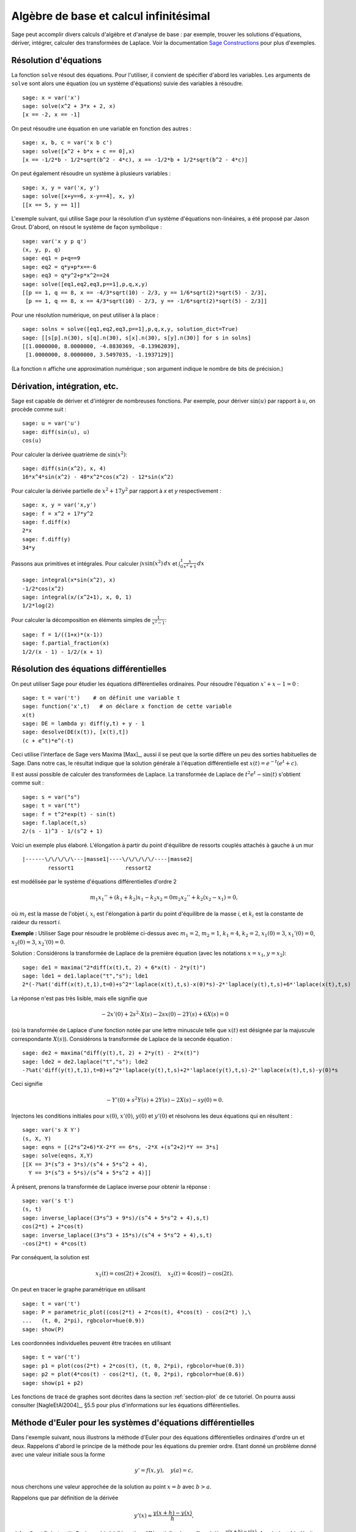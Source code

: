Algèbre de base et calcul infinitésimal
=======================================

Sage peut accomplir divers calculs d'algèbre et d'analyse de base : par
exemple, trouver les solutions d'équations, dériver, intégrer, calculer
des transformées de Laplace. Voir la documentation
`Sage Constructions <http://www.sagemath.org/doc/constructions/>`_
pour plus d'exemples.

Résolution d'équations
----------------------

La fonction ``solve`` résout des équations. Pour l'utiliser, il convient
de spécifier d'abord les variables. Les arguments de ``solve`` sont
alors une équation (ou un système d'équations) suivie des variables à
résoudre.


::

    sage: x = var('x')
    sage: solve(x^2 + 3*x + 2, x)
    [x == -2, x == -1]

On peut résoudre une équation en une variable en fonction des autres :

::

    sage: x, b, c = var('x b c')
    sage: solve([x^2 + b*x + c == 0],x)
    [x == -1/2*b - 1/2*sqrt(b^2 - 4*c), x == -1/2*b + 1/2*sqrt(b^2 - 4*c)]

On peut également résoudre un système à plusieurs variables :

::

    sage: x, y = var('x, y')
    sage: solve([x+y==6, x-y==4], x, y)
    [[x == 5, y == 1]]

L'exemple suivant, qui utilise Sage pour la résolution d'un système
d'équations non-linéaires, a été proposé par Jason Grout. D'abord, on
résout le système de façon symbolique :

::

    sage: var('x y p q')
    (x, y, p, q)
    sage: eq1 = p+q==9
    sage: eq2 = q*y+p*x==-6
    sage: eq3 = q*y^2+p*x^2==24
    sage: solve([eq1,eq2,eq3,p==1],p,q,x,y)
    [[p == 1, q == 8, x == -4/3*sqrt(10) - 2/3, y == 1/6*sqrt(2)*sqrt(5) - 2/3],
     [p == 1, q == 8, x == 4/3*sqrt(10) - 2/3, y == -1/6*sqrt(2)*sqrt(5) - 2/3]]

Pour une résolution numérique, on peut utiliser à la place :

.. link

::

    sage: solns = solve([eq1,eq2,eq3,p==1],p,q,x,y, solution_dict=True)
    sage: [[s[p].n(30), s[q].n(30), s[x].n(30), s[y].n(30)] for s in solns]
    [[1.0000000, 8.0000000, -4.8830369, -0.13962039],
     [1.0000000, 8.0000000, 3.5497035, -1.1937129]]

(La fonction ``n`` affiche une approximation numérique ; son argument
indique le nombre de bits de précision.)

Dérivation, intégration, etc.
-----------------------------

Sage est capable de dériver et d'intégrer de nombreuses fonctions. Par
exemple, pour dériver :math:`\sin(u)` par rapport à :math:`u`, on
procède comme suit :

::

    sage: u = var('u')
    sage: diff(sin(u), u)
    cos(u)

Pour calculer la dérivée quatrième de  :math:`\sin(x^2)`:

::

    sage: diff(sin(x^2), x, 4)
    16*x^4*sin(x^2) - 48*x^2*cos(x^2) - 12*sin(x^2)

Pour calculer la dérivée partielle de  :math:`x^2+17y^2` par rapport à
`x` et `y` respectivement :

::

    sage: x, y = var('x,y')
    sage: f = x^2 + 17*y^2
    sage: f.diff(x)
    2*x
    sage: f.diff(y)
    34*y

Passons aux primitives et intégrales. Pour calculer
:math:`\int x\sin(x^2)\, dx` et
:math:`\int_0^1 \frac{x}{x^2+1}\, dx`

::

    sage: integral(x*sin(x^2), x)
    -1/2*cos(x^2)
    sage: integral(x/(x^2+1), x, 0, 1)
    1/2*log(2)

Pour calculer la décomposition en éléments simples de
:math:`\frac{1}{x^2-1}`:

::

    sage: f = 1/((1+x)*(x-1))
    sage: f.partial_fraction(x)
    1/2/(x - 1) - 1/2/(x + 1)

.. _section-systems:

Résolution des équations différentielles
----------------------------------------

On peut utiliser Sage pour étudier les équations différentielles
ordinaires. Pour résoudre l'équation :math:`x'+x-1=0` :

::

    sage: t = var('t')    # on définit une variable t
    sage: function('x',t)   # on déclare x fonction de cette variable
    x(t)
    sage: DE = lambda y: diff(y,t) + y - 1
    sage: desolve(DE(x(t)), [x(t),t])
    (c + e^t)*e^(-t)

Ceci utilise l'interface de Sage vers Maxima [Max]_, aussi il se peut
que la sortie diffère un peu des sorties habituelles de Sage. Dans notre
cas, le résultat indique que la solution générale à l'équation
différentielle est :math:`x(t) = e^{-t}(e^{t}+c)`.

Il est aussi possible de calculer des transformées de Laplace. La
transformée de Laplace de :math:`t^2e^t -\sin(t)` s'obtient comme suit :

::

    sage: s = var("s")
    sage: t = var("t")
    sage: f = t^2*exp(t) - sin(t)
    sage: f.laplace(t,s)
    2/(s - 1)^3 - 1/(s^2 + 1)

Voici un exemple plus élaboré. L'élongation à partir du point
d'équilibre de ressorts couplés attachés à gauche à un mur

::

    |------\/\/\/\/\---|masse1|----\/\/\/\/\/----|masse2|
            ressort1                ressort2

est modélisée par le système d'équations différentielles d'ordre 2

.. math::
    m_1 x_1'' + (k_1+k_2) x_1 - k_2 x_2 = 0
    m_2 x_2''+ k_2 (x_2-x_1) = 0,



où :math:`m_{i}` est la masse de l'objet *i*, :math:`x_{i}` est
l'élongation à partir du point d'équilibre de la masse  *i*, et
:math:`k_{i}` est la constante de raideur du ressort *i*.

**Exemple :** Utiliser Sage pour résoudre le problème ci-dessus
avec :math:`m_{1}=2`, :math:`m_{2}=1`, :math:`k_{1}=4`, :math:`k_{2}=2`,
:math:`x_{1}(0)=3`, :math:`x_{1}'(0)=0`, :math:`x_{2}(0)=3`,
:math:`x_{2}'(0)=0`.

Solution : Considérons la transformée de Laplace de la première équation
(avec les notations :math:`x=x_{1}`, :math:`y=x_{2}`):

::

    sage: de1 = maxima("2*diff(x(t),t, 2) + 6*x(t) - 2*y(t)")
    sage: lde1 = de1.laplace("t","s"); lde1
    2*(-?%at('diff(x(t),t,1),t=0)+s^2*'laplace(x(t),t,s)-x(0)*s)-2*'laplace(y(t),t,s)+6*'laplace(x(t),t,s)

La réponse n'est pas très lisible, mais elle signifie que

.. math:: -2x'(0) + 2s^2\cdot X(s) - 2sx(0) - 2Y(s) + 6X(s) = 0

(où la transformée de Laplace d'une fonction notée par une lettre
minuscule telle que :math:`x(t)` est désignée par la majuscule
correspondante  :math:`X(s)`). Considérons la transformée de Laplace de
la seconde équation :

::

    sage: de2 = maxima("diff(y(t),t, 2) + 2*y(t) - 2*x(t)")
    sage: lde2 = de2.laplace("t","s"); lde2
    -?%at('diff(y(t),t,1),t=0)+s^2*'laplace(y(t),t,s)+2*'laplace(y(t),t,s)-2*'laplace(x(t),t,s)-y(0)*s

Ceci signifie

.. math:: -Y'(0) + s^2Y(s) + 2Y(s) - 2X(s) - sy(0) = 0.


Injectons les conditions initiales pour  :math:`x(0)`, :math:`x'(0)`,
:math:`y(0)` et :math:`y'(0)` et résolvons les deux équations qui en
résultent :

::

    sage: var('s X Y')
    (s, X, Y)
    sage: eqns = [(2*s^2+6)*X-2*Y == 6*s, -2*X +(s^2+2)*Y == 3*s]
    sage: solve(eqns, X,Y)
    [[X == 3*(s^3 + 3*s)/(s^4 + 5*s^2 + 4),
      Y == 3*(s^3 + 5*s)/(s^4 + 5*s^2 + 4)]]

À présent, prenons la transformée de Laplace inverse pour obtenir la réponse :

::

    sage: var('s t')
    (s, t)
    sage: inverse_laplace((3*s^3 + 9*s)/(s^4 + 5*s^2 + 4),s,t)
    cos(2*t) + 2*cos(t)
    sage: inverse_laplace((3*s^3 + 15*s)/(s^4 + 5*s^2 + 4),s,t)
    -cos(2*t) + 4*cos(t)

Par conséquent, la solution est

.. math:: x_1(t) = \cos(2t) + 2\cos(t), \quad x_2(t) = 4\cos(t) - \cos(2t).


On peut en tracer le graphe paramétrique en utilisant

::

    sage: t = var('t')
    sage: P = parametric_plot((cos(2*t) + 2*cos(t), 4*cos(t) - cos(2*t) ),\
    ...   (t, 0, 2*pi), rgbcolor=hue(0.9))
    sage: show(P)

Les coordonnées individuelles peuvent être tracées en utilisant

::

    sage: t = var('t')
    sage: p1 = plot(cos(2*t) + 2*cos(t), (t, 0, 2*pi), rgbcolor=hue(0.3))
    sage: p2 = plot(4*cos(t) - cos(2*t), (t, 0, 2*pi), rgbcolor=hue(0.6))
    sage: show(p1 + p2)

Les fonctions de tracé de graphes sont décrites dans la section
:ref:`section-plot` de ce tutoriel. On pourra aussi consulter
[NagleEtAl2004]_, §5.5 pour plus d'informations sur les équations
différentielles.

Méthode d'Euler pour les systèmes d'équations différentielles
-------------------------------------------------------------

Dans l'exemple suivant, nous illustrons la méthode d'Euler pour des
équations différentielles ordinaires d'ordre un et deux. Rappelons
d'abord le principe de la méthode pour les équations du premier ordre.
Etant donné un problème donné avec une valeur initiale sous la forme

.. math::
    y'=f(x,y), \quad y(a)=c,


nous cherchons une valeur approchée de la solution au point
:math:`x=b` avec :math:`b>a`.

Rappelons que par définition de la dérivée

.. math::  y'(x) \approx \frac{y(x+h)-y(x)}{h},


où :math:`h>0` est fixé et petit. Ceci, combiné à l'équation
différentielle, donne
:math:`f(x,y(x))\approx
\frac{y(x+h)-y(x)}{h}`. Aussi :math:`y(x+h)` s'écrit:

.. math::   y(x+h) \approx y(x) + h\cdot f(x,y(x)).


Si nous notons :math:`h\cdot f(x,y(x))` le « terme de correction » (faute
d'un terme plus approprié), et si nous appelons :math:`y(x)`
« l'ancienne valeur de *y* » et :math:`y(x+h)` la « nouvelle valeur de
*y* », cette approximation se réécrit

.. math::   y_{nouveau} \approx y_{ancien} + h\cdot f(x,y_{ancien}).


Divisions l'intervalle entre  `a` et `b` en `n` pas, si bien que
:math:`h=\frac{b-a}{n}`. Nous pouvons alors remplir un tableau avec les
informations utilisées dans la méthode.

============== =======================   =====================
:math:`x`      :math:`y`                 :math:`h\cdot f(x,y)`
============== =======================   =====================
:math:`a`      :math:`c`                 :math:`h\cdot f(a,c)`
:math:`a+h`    :math:`c+h\cdot f(a,c)`         ...
:math:`a+2h`   ...
...
:math:`b=a+nh` ???                             ...
============== =======================   =====================


Le but est est de remplir tous les trous du tableau, ligne après ligne,
jusqu'à atteindre le coefficient « ??? », qui est l'approximation de
:math:`y(b)` au sens de la méthode d'Euler.

L'idée est la même pour les systèmes d'équations différentielles.

**Exemple:** Rechercher une approximation numérique de :math:`z(t)` en
:math:`t=1` en utilisant 4 étapes de la méthode d'Euler, où
:math:`z''+tz'+z=0`, :math:`z(0)=1`, :math:`z'(0)=0`.

Il nous faut réduire l'équation différentielle d'ordre 2 à un système de deux équations différentielles d'ordre 1 (en posant :math:`x=z`,
:math:`y=z'`) et appliquer la méthode d'Euler :

::

    sage: t,x,y = PolynomialRing(RealField(10),3,"txy").gens()
    sage: f = y; g = -x - y * t
    sage: eulers_method_2x2(f,g, 0, 1, 0, 1/4, 1)
          t                x            h*f(t,x,y)                y       h*g(t,x,y)
          0                1                  0.00                0           -0.25
        1/4              1.0                -0.062            -0.25           -0.23
        1/2             0.94                 -0.12            -0.48           -0.17
        3/4             0.82                 -0.16            -0.66          -0.081
          1             0.65                 -0.18            -0.74           0.022

On en déduit :math:`z(1)\approx 0.75`.

On peut également tracer le graphe des points :math:`(x,y)` pour obtenir
une image approchée de la courbe. La fonction ``eulers_method_2x2_plot``
réalise cela ; pour l'utiliser, il faut définir les fonctions  *f* et
*g* qui prennent un argument à trois coordonnées : (*t*, *x*, *y*).

::

    sage: f = lambda z: z[2]        # f(t,x,y) = y
    sage: g = lambda z: -sin(z[1])  # g(t,x,y) = -sin(x)
    sage: P = eulers_method_2x2_plot(f,g, 0.0, 0.75, 0.0, 0.1, 1.0)

Arrivé à ce point, ``P`` conserve en mémoire deux graphiques : ``P[0]``,
le graphe de  *x* en fonction de *t*, et ``P[1]``, le graphique de *y*
par rapport à *t*. On peut tracer les deux graphiques simultanément par
:

.. link

::

    sage: show(P[0] + P[1])

(Pour plus d'information sur le tracé de graphiques, voir :ref:`section-plot`.)

Fonctions spéciales
-------------------

Plusieurs familles de polynômes orthogonaux et fonctions spéciales sont
implémentées via PARI [GAP]_ et Maxima [Max]_. Ces fonctions sont
documentées dans les sections correspondantes (*Orthogonal polynomials*
et *Special functions*, respectively) du manuel de référence de Sage
(*Sage reference manual*).

::

    sage: x = polygen(QQ, 'x')
    sage: chebyshev_U(2,x)
    4*x^2 - 1
    sage: bessel_I(1,1,"pari",250)
    0.56515910399248502720769602760986330732889962162109200948029448947925564096
    sage: bessel_I(1,1)
    0.565159103992485
    sage: bessel_I(2,1.1,"maxima")  # les quelques derniers chiffres sont aléatoires
    0.167089499251049...

Pour l'instant, ces fonctions n'ont été adaptées à Sage que pour une
utilisation numérique. Pour faire du calcul formel, il faut utiliser
l'interface Maxima directement, comme le présente l'exemple suivant :

::

    sage: maxima.eval("f:bessel_y(v, w)")
    'bessel_y(v,w)'
    sage: maxima.eval("diff(f,w)")
    '(bessel_y(v-1,w)-bessel_y(v+1,w))/2'
